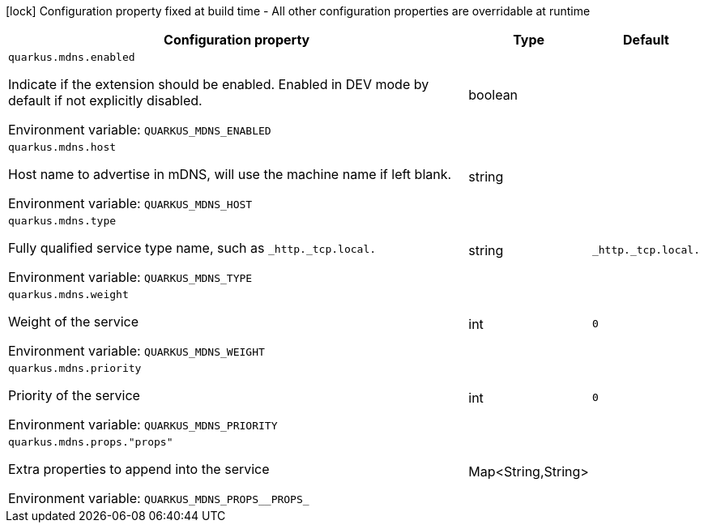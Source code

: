 :summaryTableId: quarkus-mdns_quarkus-mdns
[.configuration-legend]
icon:lock[title=Fixed at build time] Configuration property fixed at build time - All other configuration properties are overridable at runtime
[.configuration-reference.searchable, cols="80,.^10,.^10"]
|===

h|[.header-title]##Configuration property##
h|Type
h|Default

a| [[quarkus-mdns_quarkus-mdns-enabled]] [.property-path]##`quarkus.mdns.enabled`##

[.description]
--
Indicate if the extension should be enabled. Enabled in DEV mode by default if not explicitly disabled.


ifdef::add-copy-button-to-env-var[]
Environment variable: env_var_with_copy_button:+++QUARKUS_MDNS_ENABLED+++[]
endif::add-copy-button-to-env-var[]
ifndef::add-copy-button-to-env-var[]
Environment variable: `+++QUARKUS_MDNS_ENABLED+++`
endif::add-copy-button-to-env-var[]
--
|boolean
|

a| [[quarkus-mdns_quarkus-mdns-host]] [.property-path]##`quarkus.mdns.host`##

[.description]
--
Host name to advertise in mDNS, will use the machine name if left blank.


ifdef::add-copy-button-to-env-var[]
Environment variable: env_var_with_copy_button:+++QUARKUS_MDNS_HOST+++[]
endif::add-copy-button-to-env-var[]
ifndef::add-copy-button-to-env-var[]
Environment variable: `+++QUARKUS_MDNS_HOST+++`
endif::add-copy-button-to-env-var[]
--
|string
|

a| [[quarkus-mdns_quarkus-mdns-type]] [.property-path]##`quarkus.mdns.type`##

[.description]
--
Fully qualified service type name, such as `_http._tcp.local.`


ifdef::add-copy-button-to-env-var[]
Environment variable: env_var_with_copy_button:+++QUARKUS_MDNS_TYPE+++[]
endif::add-copy-button-to-env-var[]
ifndef::add-copy-button-to-env-var[]
Environment variable: `+++QUARKUS_MDNS_TYPE+++`
endif::add-copy-button-to-env-var[]
--
|string
|`_http._tcp.local.`

a| [[quarkus-mdns_quarkus-mdns-weight]] [.property-path]##`quarkus.mdns.weight`##

[.description]
--
Weight of the service


ifdef::add-copy-button-to-env-var[]
Environment variable: env_var_with_copy_button:+++QUARKUS_MDNS_WEIGHT+++[]
endif::add-copy-button-to-env-var[]
ifndef::add-copy-button-to-env-var[]
Environment variable: `+++QUARKUS_MDNS_WEIGHT+++`
endif::add-copy-button-to-env-var[]
--
|int
|`0`

a| [[quarkus-mdns_quarkus-mdns-priority]] [.property-path]##`quarkus.mdns.priority`##

[.description]
--
Priority of the service


ifdef::add-copy-button-to-env-var[]
Environment variable: env_var_with_copy_button:+++QUARKUS_MDNS_PRIORITY+++[]
endif::add-copy-button-to-env-var[]
ifndef::add-copy-button-to-env-var[]
Environment variable: `+++QUARKUS_MDNS_PRIORITY+++`
endif::add-copy-button-to-env-var[]
--
|int
|`0`

a| [[quarkus-mdns_quarkus-mdns-props-props]] [.property-path]##`quarkus.mdns.props."props"`##

[.description]
--
Extra properties to append into the service


ifdef::add-copy-button-to-env-var[]
Environment variable: env_var_with_copy_button:+++QUARKUS_MDNS_PROPS__PROPS_+++[]
endif::add-copy-button-to-env-var[]
ifndef::add-copy-button-to-env-var[]
Environment variable: `+++QUARKUS_MDNS_PROPS__PROPS_+++`
endif::add-copy-button-to-env-var[]
--
|Map<String,String>
|

|===


:!summaryTableId:
